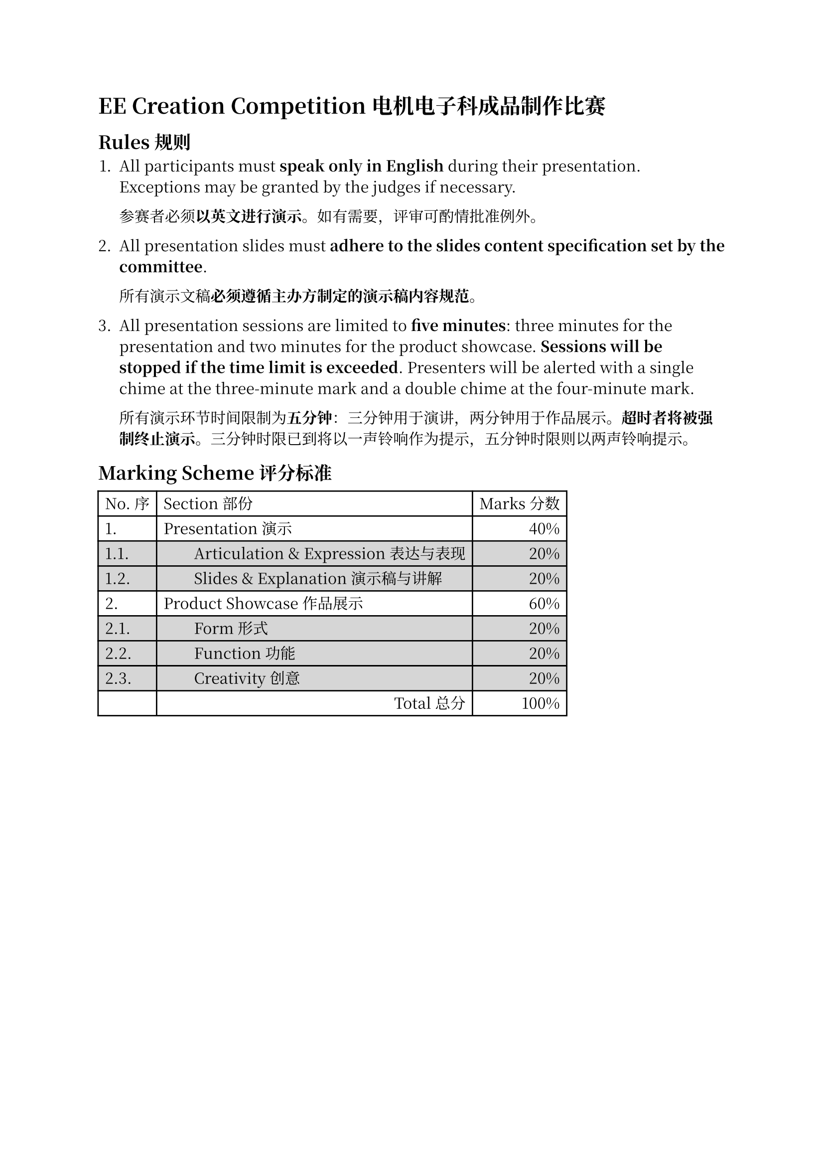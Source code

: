 #set text(font: "Noto Serif CJK SC")

= EE Creation Competition 电机电子科成品制作比赛

== Rules 规则

+ All participants must *speak only in English* during their presentation.
  Exceptions may be granted by the judges if necessary.

  参赛者必须*以英文进行演示*。如有需要，评审可酌情批准例外。

+ All presentation slides must *adhere to the slides content specification set by the
  committee*.

  所有演示文稿*必须遵循主办方制定的演示稿内容规范*。

+ All presentation sessions are limited to *five minutes*: three minutes for
  the presentation and two minutes for the product showcase. *Sessions will
  be stopped if the time limit is exceeded*. Presenters will be alerted with a
  single chime at the three-minute mark and a double chime at the four-minute
  mark.

  所有演示环节时间限制为*五分钟*：三分钟用于演讲，两分钟用于作品展示。*超时者将被强制终止演示*。三分钟时限已到将以一声铃响作为提示，五分钟时限则以两声铃响提示。


== Marking Scheme 评分标准

#table(
  columns: 3,
  align: (auto, auto, end),
  [No. 序],
  [Section 部份],
  [Marks 分数],
  [1. ],
  [Presentation 演示],
  [40%],
  table.cell(fill: rgb("#D6D6D6"))[1.1. ],
  table.cell(fill: rgb("#D6D6D6"))[#h(2em)Articulation & Expression 表达与表现],
  table.cell(fill: rgb("#D6D6D6"))[20%],
  table.cell(fill: rgb("#D6D6D6"))[1.2. ],
  table.cell(fill: rgb("#D6D6D6"))[#h(2em)Slides & Explanation 演示稿与讲解],
  table.cell(fill: rgb("#D6D6D6"))[20%],
  [2. ],
  [Product Showcase 作品展示],
  [60%],
  table.cell(fill: rgb("#D6D6D6"))[2.1. ],
  table.cell(fill: rgb("#D6D6D6"))[#h(2em)Form 形式],
  table.cell(fill: rgb("#D6D6D6"))[20%],
  table.cell(fill: rgb("#D6D6D6"))[2.2. ],
  table.cell(fill: rgb("#D6D6D6"))[#h(2em)Function 功能],
  table.cell(fill: rgb("#D6D6D6"))[20%],
  table.cell(fill: rgb("#D6D6D6"))[2.3. ],
  table.cell(fill: rgb("#D6D6D6"))[#h(2em)Creativity 创意],
  table.cell(fill: rgb("#D6D6D6"))[20%],
  [],
  align(end)[Total 总分],
  [100%],
)
